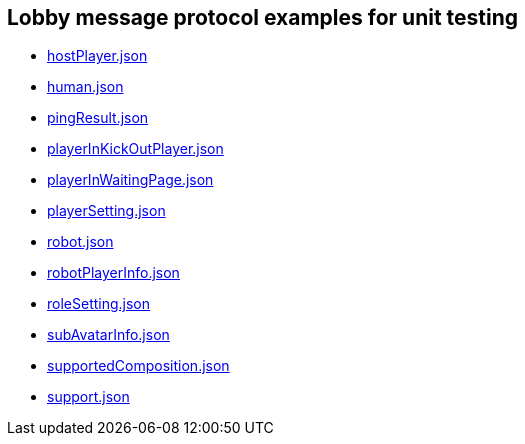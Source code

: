 == Lobby message protocol examples for unit testing
:awestruct-layout: base
:showtitle:
:prev_section: defining-frontmatter
:next_section: creating-pages
:homepage: https://werewolf.world

* https://werewolf.world/lobby/unitTest/0.3/hostPlayer.json[hostPlayer.json]
* https://werewolf.world/lobby/unitTest/0.3/human.json[human.json]
* https://werewolf.world/lobby/unitTest/0.3/pingResult.json[pingResult.json]
* https://werewolf.world/lobby/unitTest/0.3/playerInKickOutPlayer.json[playerInKickOutPlayer.json]
* https://werewolf.world/lobby/unitTest/0.3/playerInWaitingPage.json[playerInWaitingPage.json]
* https://werewolf.world/lobby/unitTest/0.3/playerSetting.json[playerSetting.json]
* https://werewolf.world/lobby/unitTest/0.3/robot.json[robot.json]
* https://werewolf.world/lobby/unitTest/0.3/robotPlayerInfo.json[robotPlayerInfo.json]
* https://werewolf.world/lobby/unitTest/0.3/roleSetting.json[roleSetting.json]
* https://werewolf.world/lobby/unitTest/0.3/subAvatarInfo.json[subAvatarInfo.json]
* https://werewolf.world/lobby/unitTest/0.3/supportedComposition.json[supportedComposition.json]
* https://werewolf.world/lobby/unitTest/0.3/support.json[support.json]
